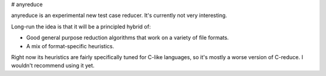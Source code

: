 # anyreduce

anyreduce is an experimental new test case reducer. It's currently not very interesting.

Long-run the idea is that it will be a principled hybrid of:

* Good general purpose reduction algorithms that work on a variety of file formats.
* A mix of format-specific heuristics.

Right now its heuristics are fairly specifically tuned for C-like languages, so it's mostly a worse version of C-reduce.
I wouldn't recommend using it yet.
